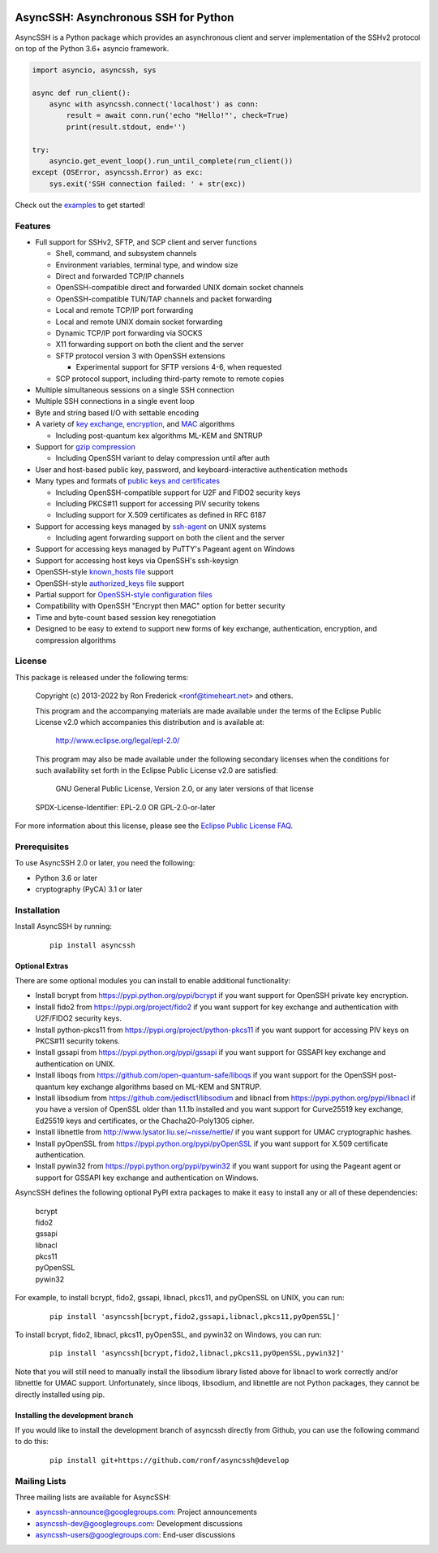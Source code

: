 .. image:: https://readthedocs.org/projects/asyncssh/badge/?version=latest
    :target: https://asyncssh.readthedocs.io/en/latest/?badge=latest
    :alt: Documentation Status

.. image:: https://img.shields.io/pypi/v/asyncssh.svg
    :target: https://pypi.python.org/pypi/asyncssh/
    :alt: AsyncSSH PyPI Project


AsyncSSH: Asynchronous SSH for Python
=====================================

AsyncSSH is a Python package which provides an asynchronous client and
server implementation of the SSHv2 protocol on top of the Python 3.6+
asyncio framework.

.. code:: python

  import asyncio, asyncssh, sys

  async def run_client():
      async with asyncssh.connect('localhost') as conn:
          result = await conn.run('echo "Hello!"', check=True)
          print(result.stdout, end='')

  try:
      asyncio.get_event_loop().run_until_complete(run_client())
  except (OSError, asyncssh.Error) as exc:
      sys.exit('SSH connection failed: ' + str(exc))

Check out the `examples`__ to get started!

__ http://asyncssh.readthedocs.io/en/stable/#client-examples

Features
--------

* Full support for SSHv2, SFTP, and SCP client and server functions

  * Shell, command, and subsystem channels
  * Environment variables, terminal type, and window size
  * Direct and forwarded TCP/IP channels
  * OpenSSH-compatible direct and forwarded UNIX domain socket channels
  * OpenSSH-compatible TUN/TAP channels and packet forwarding
  * Local and remote TCP/IP port forwarding
  * Local and remote UNIX domain socket forwarding
  * Dynamic TCP/IP port forwarding via SOCKS
  * X11 forwarding support on both the client and the server
  * SFTP protocol version 3 with OpenSSH extensions

    * Experimental support for SFTP versions 4-6, when requested

  * SCP protocol support, including third-party remote to remote copies

* Multiple simultaneous sessions on a single SSH connection
* Multiple SSH connections in a single event loop
* Byte and string based I/O with settable encoding
* A variety of `key exchange`__, `encryption`__, and `MAC`__ algorithms

  * Including post-quantum kex algorithms ML-KEM and SNTRUP

* Support for `gzip compression`__

  * Including OpenSSH variant to delay compression until after auth

* User and host-based public key, password, and keyboard-interactive
  authentication methods

* Many types and formats of `public keys and certificates`__

  * Including OpenSSH-compatible support for U2F and FIDO2 security keys
  * Including PKCS#11 support for accessing PIV security tokens
  * Including support for X.509 certificates as defined in RFC 6187

* Support for accessing keys managed by `ssh-agent`__ on UNIX systems

  * Including agent forwarding support on both the client and the server

* Support for accessing keys managed by PuTTY's Pageant agent on Windows
* Support for accessing host keys via OpenSSH's ssh-keysign
* OpenSSH-style `known_hosts file`__ support
* OpenSSH-style `authorized_keys file`__ support
* Partial support for `OpenSSH-style configuration files`__
* Compatibility with OpenSSH "Encrypt then MAC" option for better security
* Time and byte-count based session key renegotiation
* Designed to be easy to extend to support new forms of key exchange,
  authentication, encryption, and compression algorithms

__ http://asyncssh.readthedocs.io/en/stable/api.html#key-exchange-algorithms
__ http://asyncssh.readthedocs.io/en/stable/api.html#encryption-algorithms
__ http://asyncssh.readthedocs.io/en/stable/api.html#mac-algorithms
__ http://asyncssh.readthedocs.io/en/stable/api.html#compression-algorithms
__ http://asyncssh.readthedocs.io/en/stable/api.html#public-key-support
__ http://asyncssh.readthedocs.io/en/stable/api.html#ssh-agent-support
__ http://asyncssh.readthedocs.io/en/stable/api.html#known-hosts
__ http://asyncssh.readthedocs.io/en/stable/api.html#authorized-keys
__ http://asyncssh.readthedocs.io/en/stable/api.html#config-file-support

License
-------

This package is released under the following terms:

  Copyright (c) 2013-2022 by Ron Frederick <ronf@timeheart.net> and others.

  This program and the accompanying materials are made available under
  the terms of the Eclipse Public License v2.0 which accompanies this
  distribution and is available at:

    http://www.eclipse.org/legal/epl-2.0/

  This program may also be made available under the following secondary
  licenses when the conditions for such availability set forth in the
  Eclipse Public License v2.0 are satisfied:

     GNU General Public License, Version 2.0, or any later versions of
     that license

  SPDX-License-Identifier: EPL-2.0 OR GPL-2.0-or-later

For more information about this license, please see the `Eclipse
Public License FAQ <https://www.eclipse.org/legal/epl-2.0/faq.php>`_.

Prerequisites
-------------

To use AsyncSSH 2.0 or later, you need the following:

* Python 3.6 or later
* cryptography (PyCA) 3.1 or later

Installation
------------

Install AsyncSSH by running:

  ::

    pip install asyncssh

Optional Extras
^^^^^^^^^^^^^^^

There are some optional modules you can install to enable additional
functionality:

* Install bcrypt from https://pypi.python.org/pypi/bcrypt
  if you want support for OpenSSH private key encryption.

* Install fido2 from https://pypi.org/project/fido2 if you want support
  for key exchange and authentication with U2F/FIDO2 security keys.

* Install python-pkcs11 from https://pypi.org/project/python-pkcs11 if
  you want support for accessing PIV keys on PKCS#11 security tokens.

* Install gssapi from https://pypi.python.org/pypi/gssapi if you
  want support for GSSAPI key exchange and authentication on UNIX.

* Install liboqs from https://github.com/open-quantum-safe/liboqs
  if you want support for the OpenSSH post-quantum key exchange
  algorithms based on ML-KEM and SNTRUP.

* Install libsodium from https://github.com/jedisct1/libsodium
  and libnacl from https://pypi.python.org/pypi/libnacl if you have
  a version of OpenSSL older than 1.1.1b installed and you want
  support for Curve25519 key exchange, Ed25519 keys and certificates,
  or the Chacha20-Poly1305 cipher.

* Install libnettle from http://www.lysator.liu.se/~nisse/nettle/
  if you want support for UMAC cryptographic hashes.

* Install pyOpenSSL from https://pypi.python.org/pypi/pyOpenSSL
  if you want support for X.509 certificate authentication.

* Install pywin32 from https://pypi.python.org/pypi/pywin32 if you
  want support for using the Pageant agent or support for GSSAPI
  key exchange and authentication on Windows.

AsyncSSH defines the following optional PyPI extra packages to make it
easy to install any or all of these dependencies:

  | bcrypt
  | fido2
  | gssapi
  | libnacl
  | pkcs11
  | pyOpenSSL
  | pywin32

For example, to install bcrypt, fido2, gssapi, libnacl, pkcs11, and
pyOpenSSL on UNIX, you can run:

  ::

    pip install 'asyncssh[bcrypt,fido2,gssapi,libnacl,pkcs11,pyOpenSSL]'

To install bcrypt, fido2, libnacl, pkcs11, pyOpenSSL, and pywin32 on
Windows, you can run:

  ::

    pip install 'asyncssh[bcrypt,fido2,libnacl,pkcs11,pyOpenSSL,pywin32]'

Note that you will still need to manually install the libsodium library
listed above for libnacl to work correctly and/or libnettle for UMAC
support. Unfortunately, since liboqs, libsodium, and libnettle are not
Python packages, they cannot be directly installed using pip.

Installing the development branch
^^^^^^^^^^^^^^^^^^^^^^^^^^^^^^^^^

If you would like to install the development branch of asyncssh directly
from Github, you can use the following command to do this:

  ::

      pip install git+https://github.com/ronf/asyncssh@develop

Mailing Lists
-------------

Three mailing lists are available for AsyncSSH:

* `asyncssh-announce@googlegroups.com`__: Project announcements
* `asyncssh-dev@googlegroups.com`__: Development discussions
* `asyncssh-users@googlegroups.com`__: End-user discussions

__ http://groups.google.com/d/forum/asyncssh-announce
__ http://groups.google.com/d/forum/asyncssh-dev
__ http://groups.google.com/d/forum/asyncssh-users

